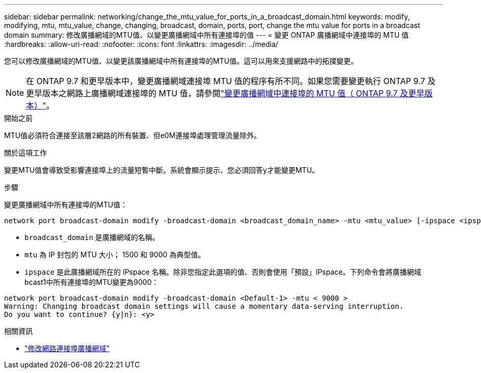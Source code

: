 ---
sidebar: sidebar 
permalink: networking/change_the_mtu_value_for_ports_in_a_broadcast_domain.html 
keywords: modify, modifying, mtu, mtu_value, change, changing, broadcast, domain, ports, port, change the mtu value for ports in a broadcast domain 
summary: 修改廣播網域的MTU值、以變更廣播網域中所有連接埠的值 
---
= 變更 ONTAP 廣播網域中連接埠的 MTU 值
:hardbreaks:
:allow-uri-read: 
:nofooter: 
:icons: font
:linkattrs: 
:imagesdir: ../media/


[role="lead"]
您可以修改廣播網域的MTU值、以變更該廣播網域中所有連接埠的MTU值。這可以用來支援網路中的拓撲變更。


NOTE: 在 ONTAP 9.7 和更早版本中，變更廣播網域連接埠 MTU 值的程序有所不同。如果您需要變更執行 ONTAP 9.7 及更早版本之網路上廣播網域連接埠的 MTU 值，請參閱link:https://docs.netapp.com/us-en/ontap-system-manager-classic/networking-bd/change_the_mtu_value_for_ports_in_a_broadcast_domain97.html["變更廣播網域中連接埠的 MTU 值（ ONTAP 9.7 及更早版本）"^]。

.開始之前
MTU值必須符合連接至該層2網路的所有裝置、但e0M連接埠處理管理流量除外。

.關於這項工作
變更MTU值會導致受影響連接埠上的流量短暫中斷。系統會顯示提示、您必須回答y才能變更MTU。

.步驟
變更廣播網域中所有連接埠的MTU值：

....
network port broadcast-domain modify -broadcast-domain <broadcast_domain_name> -mtu <mtu_value> [-ipspace <ipspace_name>]
....
* `broadcast_domain` 是廣播網域的名稱。
* `mtu` 為 IP 封包的 MTU 大小； 1500 和 9000 為典型值。
* `ipspace` 是此廣播網域所在的 IPspace 名稱。除非您指定此選項的值、否則會使用「預設」IPspace。下列命令會將廣播網域bcast1中所有連接埠的MTU變更為9000：


....
network port broadcast-domain modify -broadcast-domain <Default-1> -mtu < 9000 >
Warning: Changing broadcast domain settings will cause a momentary data-serving interruption.
Do you want to continue? {y|n}: <y>
....
.相關資訊
* link:https://docs.netapp.com/us-en/ontap-cli/network-port-broadcast-domain-modify.html["修改網路連接埠廣播網域"^]

